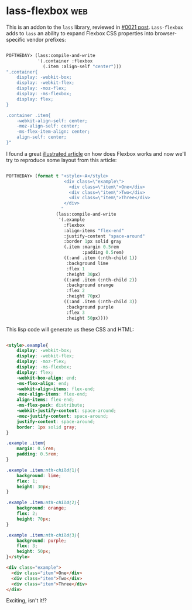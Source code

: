 * lass-flexbox :web:
:PROPERTIES:
:Documentation: :)
:Docstrings: :(
:Tests:    :)
:Examples: :)
:RepositoryActivity: :(
:CI:       :)
:END:

This is an addon to the ~lass~ library, reviewed in [[https://40ants.com/lisp-project-of-the-day/2020/03/0021-lass.html][#0021 post]].
~Lass-flexbox~ adds to ~lass~ an ability to expand Flexbox CSS properties
into browser-specific vendor prefixes:

#+begin_src lisp

POFTHEDAY> (lass:compile-and-write
            '(.container :flexbox
              (.item :align-self "center")))
".container{
    display: -webkit-box;
    display: -webkit-flex;
    display: -moz-flex;
    display: -ms-flexbox;
    display: flex;
}

.container .item{
    -webkit-align-self: center;
    -moz-align-self: center;
    -ms-flex-item-align: center;
    align-self: center;
}"

#+end_src

I found a great [[https://css-tricks.com/snippets/css/a-guide-to-flexbox/][illustrated article]] on how does Flexbox works and now
we'll try to reproduce some layout from this article:

#+begin_src lisp

POFTHEDAY> (format t "<style>~A</style>
                      <div class=\"example\">
                        <div class=\"item\">One</div>
                        <div class=\"item\">Two</div>
                        <div class=\"item\">Three</div>
                      </div>
                     "
                   (lass:compile-and-write
                    '(.example
                      :flexbox
                      :align-items "flex-end"
                      :justify-content "space-around"
                      :border 1px solid gray
                      (.item :margin 0.5rem
                             :padding 0.5rem)
                      ((:and .item (:nth-child 1))
                       :background lime
                       :flex 1
                       :height 30px)
                      ((:and .item (:nth-child 2))
                       :background orange
                       :flex 2
                       :height 70px)
                      ((:and .item (:nth-child 3))
                       :background purple
                       :flex 3
                       :height 50px))))

#+end_src

This lisp code will generate us these CSS and HTML:

#+begin_src html :render

<style>.example{
    display: -webkit-box;
    display: -webkit-flex;
    display: -moz-flex;
    display: -ms-flexbox;
    display: flex;
    -webkit-box-align: end;
    -ms-flex-align: end;
    -webkit-align-items: flex-end;
    -moz-align-items: flex-end;
    align-items: flex-end;
    -ms-flex-pack: distribute;
    -webkit-justify-content: space-around;
    -moz-justify-content: space-around;
    justify-content: space-around;
    border: 1px solid gray;
}

.example .item{
    margin: 0.5rem;
    padding: 0.5rem;
}

.example .item:nth-child(1){
    background: lime;
    flex: 1;
    height: 30px;
}

.example .item:nth-child(2){
    background: orange;
    flex: 2;
    height: 70px;
}

.example .item:nth-child(3){
    background: purple;
    flex: 3;
    height: 50px;
}</style>

<div class="example">
  <div class="item">One</div>
  <div class="item">Two</div>
  <div class="item">Three</div>
</div>

#+end_src

Exciting, isn't it!?

